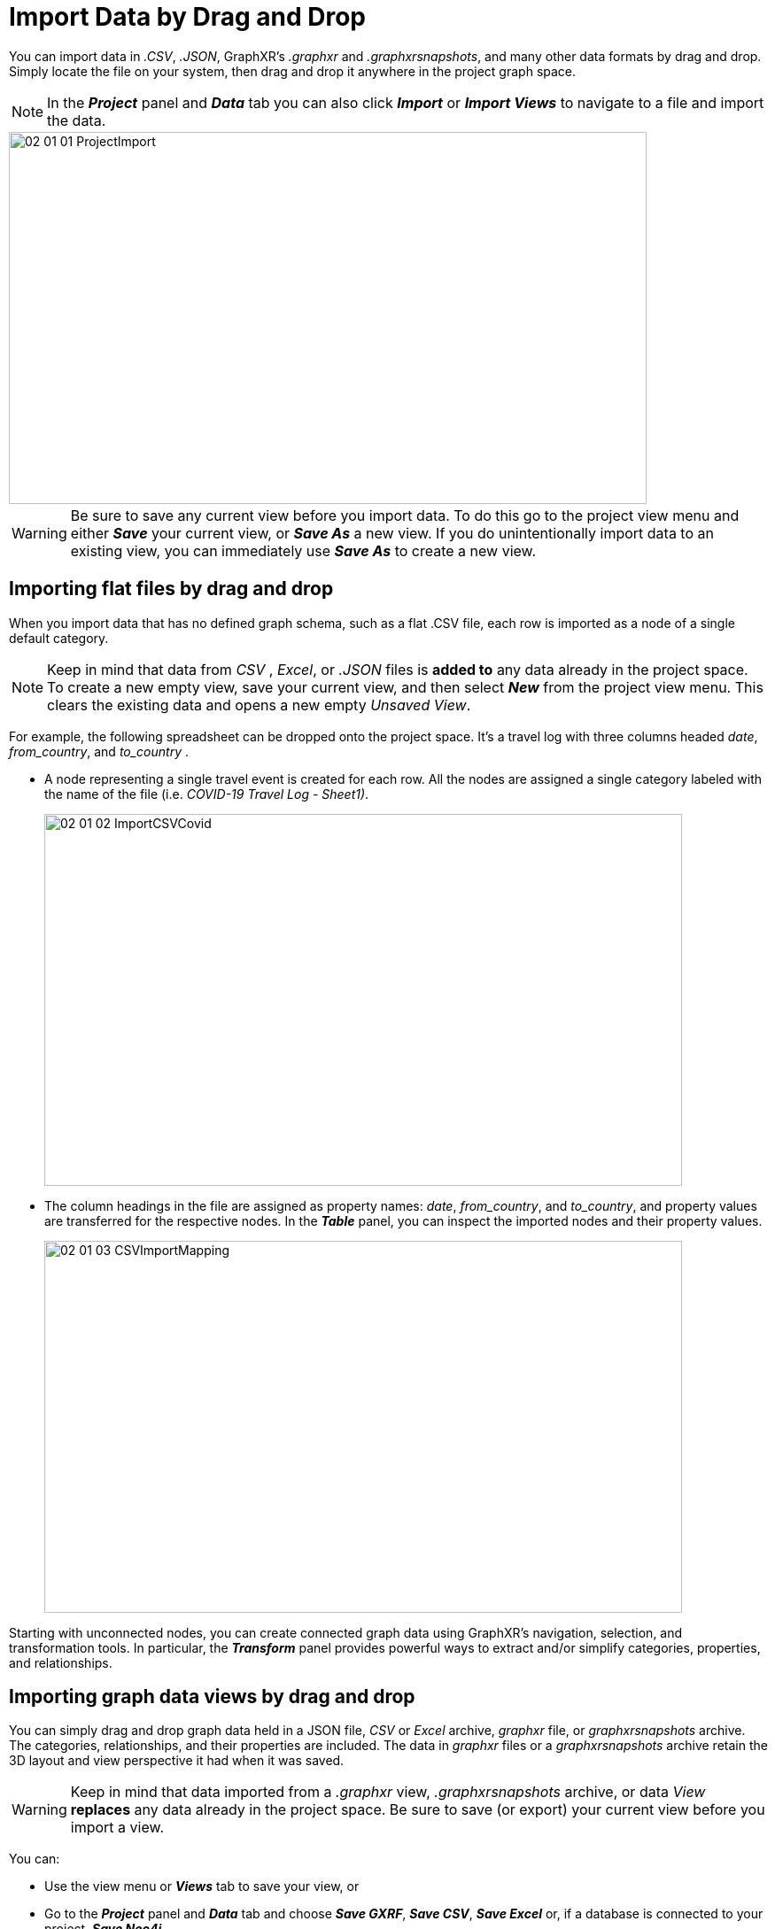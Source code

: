= Import Data by Drag and Drop

You can import data in _.CSV_, _.JSON_, GraphXR's _.graphxr_ and _.graphxrsnapshots_, and many other data formats by drag and drop. Simply locate the file on your system, then drag and drop it anywhere in the project graph space.

NOTE: In the *_Project_* panel and *_Data_* tab you can also click *_Import_* or *_Import Views_* to navigate to a file and import the data.

image::/v2_17/02_01_01_ProjectImport.png[,720,420,role=text-left]

WARNING: Be sure to save any current view before you import data. To do this go to the project view menu and either *_Save_* your current view, or *_Save As_* a new view. If you do unintentionally import data to an existing view, you can immediately use *_Save As_* to create a new view.  

== Importing flat files by drag and drop

When you import data that has no defined graph schema, such as a flat .CSV file, each row is imported as a node of a single default category. 

NOTE: Keep in mind that data from _CSV_ , _Excel_, or _.JSON_ files is *added to* any data already in the project space. To create a new empty view, save your current view, and then select *_New_* from the project view menu. This clears the existing data and opens a new empty _Unsaved View_.    

For example, the following spreadsheet can be dropped onto the project space. It's a travel log with three columns headed _date_, _from_country_, and _to_country_ .

* A node representing a single travel event is created for each row. All the nodes are assigned a single category labeled with the name of the file (i.e. _COVID-19 Travel Log - Sheet1)_.
+
image::/v2_17/02_01_02_ImportCSVCovid.png[,720,420,role=text-left]

* The column headings in the file are assigned as property names: _date_, _from_country_, and _to_country_, and property values are transferred for the respective nodes. In the *_Table_* panel, you can inspect the imported nodes and their property values.
+
image::/v2_17/02_01_03_CSVImportMapping.png[,720,420,role=text-left]

Starting with unconnected nodes, you can create connected graph data using GraphXR's navigation, selection, and transformation tools. In particular, the *_Transform_* panel provides powerful ways to extract and/or simplify categories, properties, and  relationships.

== Importing graph data views by drag and drop

You can simply drag and drop graph data held in a JSON file, _CSV_ or _Excel_ archive, _graphxr_ file, or _graphxrsnapshots_ archive. The categories, relationships, and their properties are included. The data in _graphxr_ files or a _graphxrsnapshots_ archive retain the 3D layout and view perspective it had when it was saved. 

WARNING: Keep in mind that data imported from a _.graphxr_ view, _.graphxrsnapshots_ archive, or data _View_  *replaces* any data already in the project space. Be sure to save (or  export) your current view before you import a view. 

You can:

* Use the view menu or *_Views_* tab to save your view, or
* Go to the *_Project_* panel and *_Data_* tab and choose *_Save GXRF_*, *_Save CSV_*, *_Save Excel_* or, if a database is connected to your project, *_Save Neo4j_*.

== Importing Snapshots

Once a snapshot archive has been saved, you can simply restore it to your project by drag and drop. 

*To import a snapshot archive:*

. Open a GraphXR project.
. Locate the _.graphxrsnapshots_ archive file, and drag and drop it on your project's graph space.
+
The set of snapshots appear in the *_Snapshots_* window, and the most recent snapshot is imported to the graph space.
+

WARNING: Existing data if any is replaced with the most recent snapshot view. 

. You can import any of the snapshots in the archived set as your new starting point. Click the arrow on the left edge of the *_Snapshots_* window to expand the archive and locate the snapshot you want.
+
image::/v2_17/02_01_04_SnapshotStart720.png[,720,420,role=text-left]

. Click the snapshot's *cloud* icon to import it.
+
image::/v2_17/02_01_05_SnapshotEnd720.png[,720,420,role=text-left]
+

IMPORTANT: When you exit or log out, snapshots are deleted. Before you exit the project space, use *_Save Snapshots_* to export a snapshots archive to your local system that you can then import by drag and drop.

